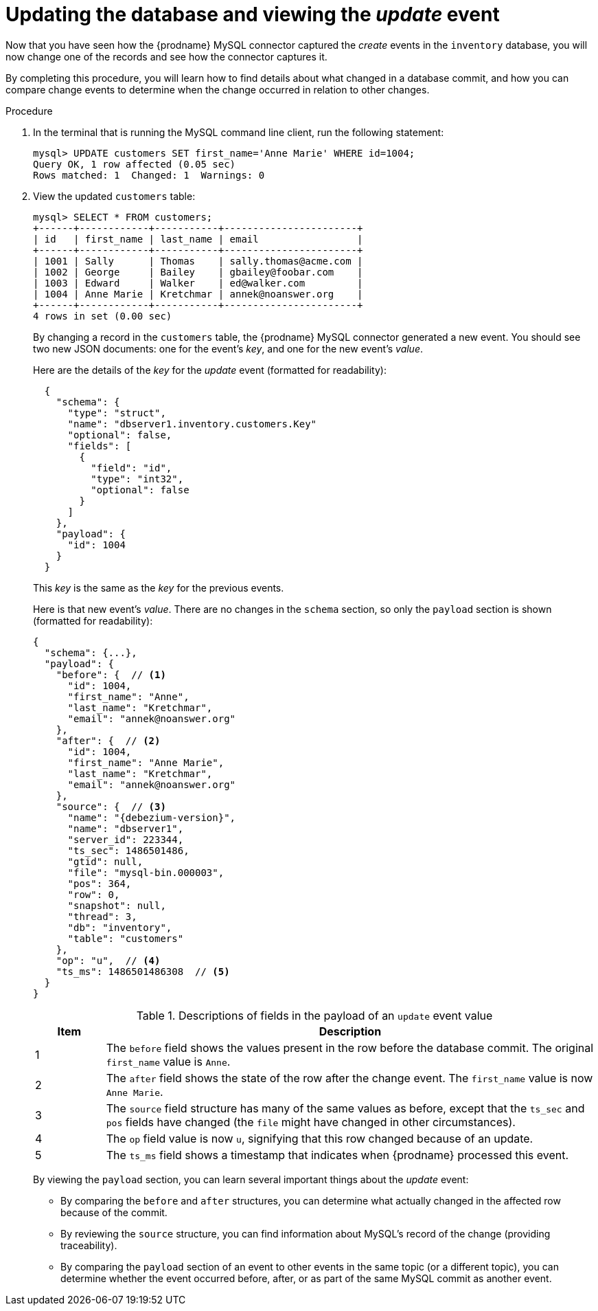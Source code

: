 
[id="updating-database-viewing-update-event"]
= Updating the database and viewing the _update_ event

Now that you have seen how the {prodname} MySQL connector captured the _create_ events in the `inventory` database,
you will now change one of the records and see how the connector captures it.

By completing this procedure, you will learn how to find details about what changed in a database commit,
and how you can compare change events to determine when the change occurred in relation to other changes.

.Procedure

. In the terminal that is running the MySQL command line client, run the following statement:
+
--
[source,sql,options="nowrap"]
----
mysql> UPDATE customers SET first_name='Anne Marie' WHERE id=1004;
Query OK, 1 row affected (0.05 sec)
Rows matched: 1  Changed: 1  Warnings: 0
----
--

. View the updated `customers` table:
+
--
[source,sql,options="nowrap"]
----
mysql> SELECT * FROM customers;
+------+------------+-----------+-----------------------+
| id   | first_name | last_name | email                 |
+------+------------+-----------+-----------------------+
| 1001 | Sally      | Thomas    | sally.thomas@acme.com |
| 1002 | George     | Bailey    | gbailey@foobar.com    |
| 1003 | Edward     | Walker    | ed@walker.com         |
| 1004 | Anne Marie | Kretchmar | annek@noanswer.org    |
+------+------------+-----------+-----------------------+
4 rows in set (0.00 sec)
----
--

ifdef::community[]
. Switch to the terminal running `watch-topic` to see a _new_ fifth event.
endif::community[]
ifdef::product[]
. Switch to the terminal running `kafka-console-consumer` to see a _new_ fifth event.
endif::product[]
+
--
By changing a record in the `customers` table, the {prodname} MySQL connector generated a new event.
You should see two new JSON documents: one for the event's _key_,
and one for the new event's _value_.

Here are the details of the _key_ for the _update_ event (formatted for readability):

[source,json,options="nowrap"]
----
  {
    "schema": {
      "type": "struct",
      "name": "dbserver1.inventory.customers.Key"
      "optional": false,
      "fields": [
        {
          "field": "id",
          "type": "int32",
          "optional": false
        }
      ]
    },
    "payload": {
      "id": 1004
    }
  }
----

This _key_ is the same as the _key_ for the previous events.

Here is that new event's _value_.
There are no changes in the `schema` section, so only the `payload` section is shown (formatted for readability):

[source,json,options="nowrap",subs="+attributes"]
----
{
  "schema": {...},
  "payload": {
    "before": {  // <1>
      "id": 1004,
      "first_name": "Anne",
      "last_name": "Kretchmar",
      "email": "annek@noanswer.org"
    },
    "after": {  // <2>
      "id": 1004,
      "first_name": "Anne Marie",
      "last_name": "Kretchmar",
      "email": "annek@noanswer.org"
    },
    "source": {  // <3>
      "name": "{debezium-version}",
      "name": "dbserver1",
      "server_id": 223344,
      "ts_sec": 1486501486,
      "gtid": null,
      "file": "mysql-bin.000003",
      "pos": 364,
      "row": 0,
      "snapshot": null,
      "thread": 3,
      "db": "inventory",
      "table": "customers"
    },
    "op": "u",  // <4>
    "ts_ms": 1486501486308  // <5>
  }
}
----
.Descriptions of fields in the payload of an `update` event value
[cols="1,7",options="header",subs="+attributes"]
|===
|Item |Description

|1
|The `before` field shows the values present in the row before the database commit.
The original `first_name` value is `Anne`.

|2
|The `after` field shows the state of the row after the change event.
The `first_name` value is now `Anne Marie`.

|3
|The `source` field structure has many of the same values as before,
except that the `ts_sec` and `pos` fields have changed
(the `file` might have changed in other circumstances).

|4
|The `op` field value is now `u`, signifying that this row changed because of an update.

|5
|The `ts_ms` field shows a timestamp that indicates when {prodname} processed this event.

|===

By viewing the `payload` section, you can learn several important things about the _update_ event:

* By comparing the `before` and `after` structures, you can determine what actually changed in the affected row because of the commit.
* By reviewing the `source` structure, you can find information about MySQL's record of the change (providing traceability).
* By comparing the `payload` section of an event to other events in the same topic (or a different topic), you can determine whether the event occurred before, after, or as part of the same MySQL commit as another event.
--
